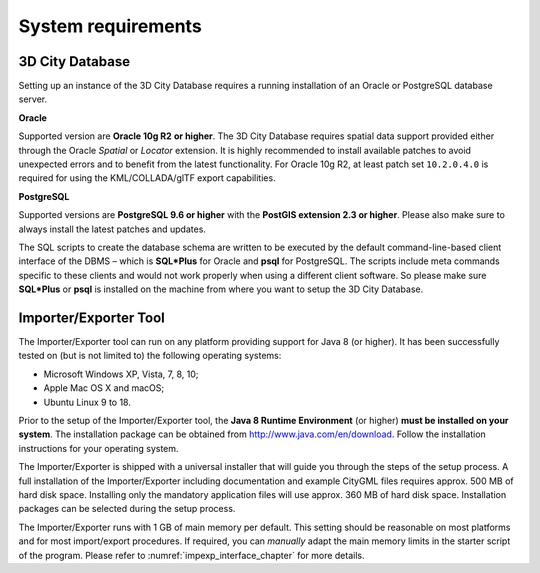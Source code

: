 .. _first_steps_system_requirements_chapter:

System requirements
-------------------

3D City Database
~~~~~~~~~~~~~~~~

Setting up an instance of the 3D City Database requires a running
installation of an Oracle or PostgreSQL database server.

**Oracle**

Supported version are **Oracle 10g R2** **or higher**. The 3D City
Database requires spatial data support provided either through the
Oracle *Spatial* or *Locator* extension. It is highly recommended to
install available patches to avoid unexpected errors and to benefit from
the latest functionality. For Oracle 10g R2, at least patch set
``10.2.0.4.0`` is required for using the KML/COLLADA/glTF export
capabilities.

**PostgreSQL**

Supported versions are **PostgreSQL 9.6 or higher** with the **PostGIS
extension 2.3 or higher**. Please also make sure to always install the
latest patches and updates.

The SQL scripts to create the database schema are written to be executed
by the default command-line-based client interface of the DBMS – which
is **SQL*Plus** for Oracle and **psql** for PostgreSQL. The scripts
include meta commands specific to these clients and would not work
properly when using a different client software. So please make sure
**SQL*Plus** or **psql** is installed on the machine from where you want to
setup the 3D City Database.

Importer/Exporter Tool
~~~~~~~~~~~~~~~~~~~~~~

The Importer/Exporter tool can run on any platform providing support for
Java 8 (or higher). It has been successfully tested on (but is not
limited to) the following operating systems:

-  Microsoft Windows XP, Vista, 7, 8, 10;

-  Apple Mac OS X and macOS;

-  Ubuntu Linux 9 to 18.

Prior to the setup of the Importer/Exporter tool, the **Java 8 Runtime
Environment** (or higher) **must be installed on your system**. The
installation package can be obtained from
http://www.java.com/en/download. Follow the installation instructions
for your operating system.

The Importer/Exporter is shipped with a universal installer that will
guide you through the steps of the setup process. A full installation of
the Importer/Exporter including documentation and example CityGML files
requires approx. 500 MB of hard disk space. Installing only the
mandatory application files will use approx. 360 MB of hard disk space.
Installation packages can be selected during the setup process.

The Importer/Exporter runs with 1 GB of main memory per default. This
setting should be reasonable on most platforms and for most
import/export procedures. If required, you can *manually* adapt the main
memory limits in the starter script of the program. Please refer to
:numref:`impexp_interface_chapter` for more details.
